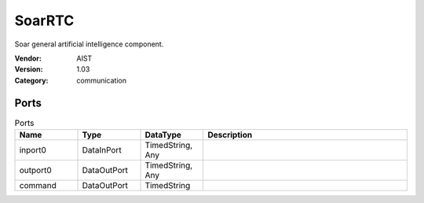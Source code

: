 SoarRTC
=======
Soar general artificial intelligence component.

:Vendor: AIST
:Version: 1.03
:Category: communication

Ports
-----
.. csv-table:: Ports
   :header: "Name", "Type", "DataType", "Description"
   :widths: 8, 8, 8, 26
   
   "inport0", "DataInPort", "TimedString, Any", ""
   "outport0", "DataOutPort", "TimedString, Any", ""
   "command", "DataOutPort", "TimedString", ""

.. digraph:: comp

   rankdir=LR;
   SoarRTC [shape=Mrecord, label="SoarRTC"];
   inport0 [shape=plaintext, label="inport0"];
   inport0 -> SoarRTC;
   outport0 [shape=plaintext, label="outport0"];
   SoarRTC -> outport0;
   command [shape=plaintext, label="command"];
   SoarRTC -> command;

